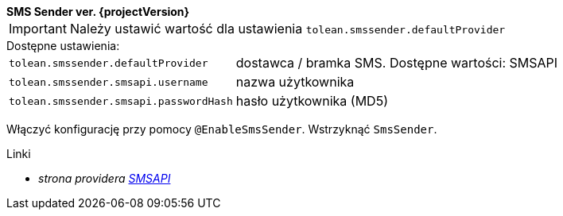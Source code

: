 [sidebar]
*SMS Sender ver. {projectVersion}*

IMPORTANT: Należy ustawić wartość dla ustawienia `tolean.smssender.defaultProvider`

.Dostępne ustawienia:
[horizontal]
`tolean.smssender.defaultProvider`:: dostawca / bramka SMS. Dostępne wartości: SMSAPI
`tolean.smssender.smsapi.username`:: nazwa użytkownika
`tolean.smssender.smsapi.passwordHash`:: hasło użytkownika (MD5)

Włączyć konfigurację przy pomocy `@EnableSmsSender`. Wstrzyknąć `SmsSender`.

.Linki
:linkattrs:
* _strona providera https://www.smsapi.pl[SMSAPI, window="_blank"]_